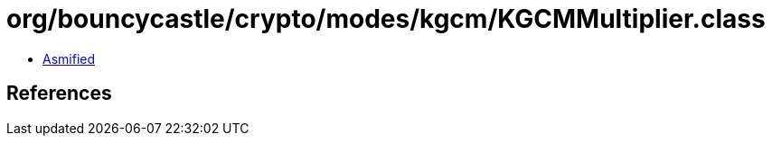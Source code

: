 = org/bouncycastle/crypto/modes/kgcm/KGCMMultiplier.class

 - link:KGCMMultiplier-asmified.java[Asmified]

== References

